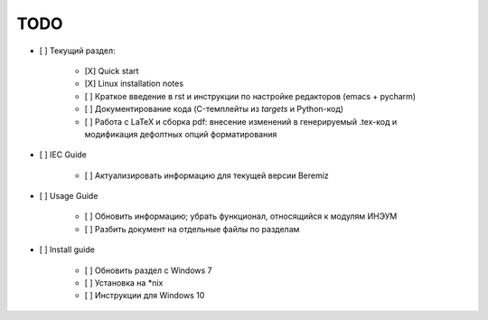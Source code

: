 ======
 TODO
======

- [ ] Текущий раздел:

    - [X] Quick start

    - [X] Linux installation notes

    - [ ] Краткое введение в rst и инструкции по настройке редакторов (emacs + pycharm)

    - [ ] Документирование кода (C-темплейты из *targets* и Python-код)

    - [ ] Работа с LaTeX и сборка pdf: внесение изменений в генерируемый .tex-код и модификация дефолтных опций форматирования

- [ ] IEC Guide

    - [ ] Актуализировать информацию для текущей версии Beremiz

- [ ] Usage Guide

    - [ ] Обновить информацию; убрать функционал, относящийся к модулям ИНЭУМ

    - [ ] Разбить документ на отдельные файлы по разделам

- [ ] Install guide

    - [ ] Обновить раздел с Windows 7

    - [ ] Установка на \*nix

    - [ ] Инструкции для Windows 10
